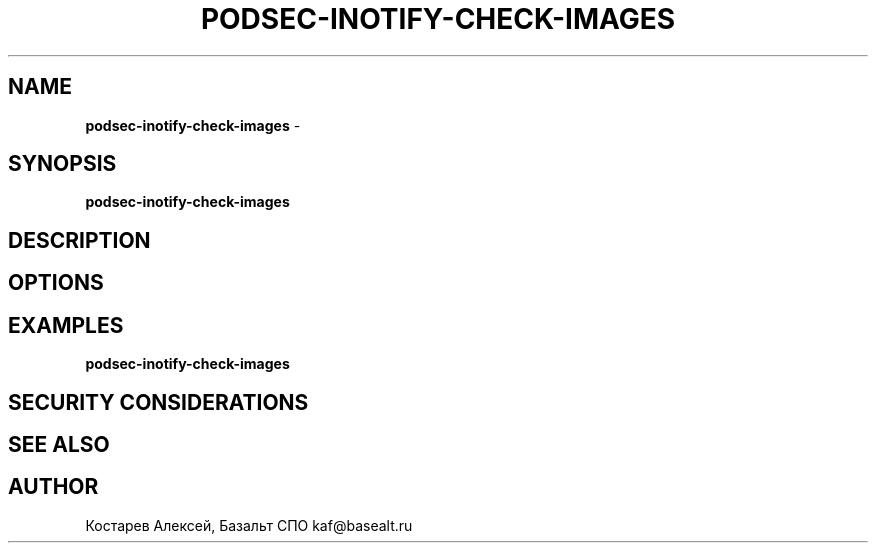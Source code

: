 .\" generated with Ronn/v0.7.3
.\" http://github.com/rtomayko/ronn/tree/0.7.3
.
.TH "PODSEC\-INOTIFY\-CHECK\-IMAGES" "1" "April 2023" "" ""
.
.SH "NAME"
\fBpodsec\-inotify\-check\-images\fR \-
.
.SH "SYNOPSIS"
\fBpodsec\-inotify\-check\-images\fR
.
.SH "DESCRIPTION"
.
.SH "OPTIONS"
.
.SH "EXAMPLES"
\fBpodsec\-inotify\-check\-images\fR
.
.SH "SECURITY CONSIDERATIONS"
.
.SH "SEE ALSO"
.
.SH "AUTHOR"
Костарев Алексей, Базальт СПО kaf@basealt\.ru
